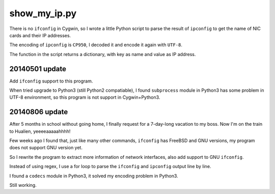 show_my_ip.py
=============

There is no ``ifconfig`` in Cygwin,
so I wrote a little Python script to parse the result of ``ipconfig`` to get the name of NIC cards and their IP addresses.

The encoding of ``ipconfig`` is ``CP950``, I decoded it and encode it again with ``UTF-8``.

The function in the script returns a dictionary, with key as name and value as IP address.

20140501 update
---------------

Add ``ifconfig`` support to this program.

When tried upgrade to Python3 (still Python2 compatiable),
I found ``subprocess`` module in Python3 has some problem in UTF-8 environment,
so this program is not support in Cygwin+Python3.

20140806 update
---------------

After 5 months in school without going home, I finally request for a 7-day-long vacation to my boss.
Now I'm on the train to Hualien, yeeeeaaaaahhhh!

Few weeks ago I found that, just like many other commands, ``ifconfig`` has FreeBSD and GNU versions, my program does not support GNU version yet.

So I rewrite the program to extract more information of network interfaces, also add support to GNU ``ifconfig``.

Instead of using regex, I use a for loop to parse the ``ifconfig`` and ``ipconfig`` output line by line.

I found a ``codecs`` module in Python3, it solved my encoding problem in Python3.

Still working.
